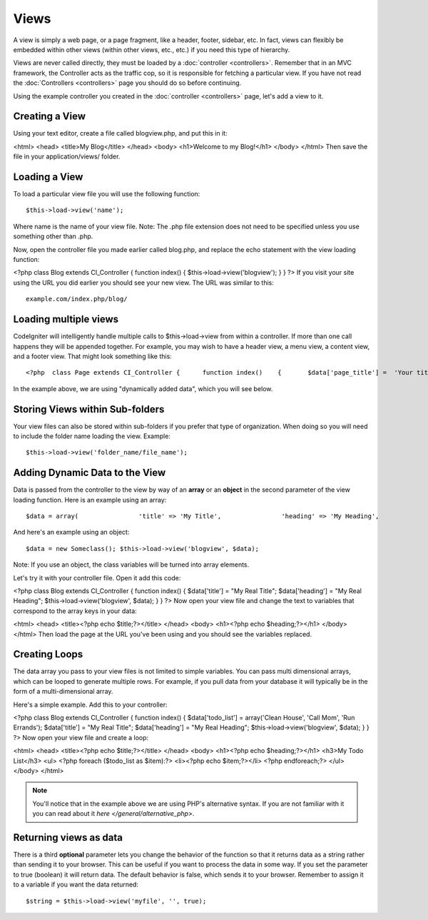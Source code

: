 #####
Views
#####

A view is simply a web page, or a page fragment, like a header, footer,
sidebar, etc. In fact, views can flexibly be embedded within other views
(within other views, etc., etc.) if you need this type of hierarchy.

Views are never called directly, they must be loaded by a
:doc:`controller <controllers>`. Remember that in an MVC framework, the
Controller acts as the traffic cop, so it is responsible for fetching a
particular view. If you have not read the
:doc:`Controllers <controllers>` page you should do so before
continuing.

Using the example controller you created in the
:doc:`controller <controllers>` page, let's add a view to it.

Creating a View
===============

Using your text editor, create a file called blogview.php, and put this
in it:

<html> <head> <title>My Blog</title> </head> <body> <h1>Welcome to my
Blog!</h1> </body> </html>
Then save the file in your application/views/ folder.

Loading a View
==============

To load a particular view file you will use the following function::

	$this->load->view('name');

Where name is the name of your view file. Note: The .php file extension
does not need to be specified unless you use something other than .php.

Now, open the controller file you made earlier called blog.php, and
replace the echo statement with the view loading function:

<?php class Blog extends CI_Controller { function index() {
$this->load->view('blogview'); } } ?>
If you visit your site using the URL you did earlier you should see your
new view. The URL was similar to this::

	example.com/index.php/blog/

Loading multiple views
======================

CodeIgniter will intelligently handle multiple calls to
$this->load->view from within a controller. If more than one call
happens they will be appended together. For example, you may wish to
have a header view, a menu view, a content view, and a footer view. That
might look something like this::

	<?php  class Page extends CI_Controller {      function index()    {       $data['page_title'] =  'Your title';       $this->load->view('header');       $this->load->view('menu');       $this->load->view('content', $data);       $this->load->view('footer');    }  }     ?>


In the example above, we are using "dynamically added data", which you
will see below.

Storing Views within Sub-folders
================================

Your view files can also be stored within sub-folders if you prefer that
type of organization. When doing so you will need to include the folder
name loading the view. Example::

	$this->load->view('folder_name/file_name');

Adding Dynamic Data to the View
===============================

Data is passed from the controller to the view by way of an **array** or
an **object** in the second parameter of the view loading function. Here
is an example using an array::

	$data = array(                'title' => 'My Title',                'heading' => 'My Heading',                'message' => 'My Message'           );  $this->load->view('blogview', $data);

And here's an example using an object::

	$data = new Someclass(); $this->load->view('blogview', $data);

Note: If you use an object, the class variables will be turned into
array elements.

Let's try it with your controller file. Open it add this code:

<?php class Blog extends CI_Controller { function index() {
$data['title'] = "My Real Title"; $data['heading'] = "My Real Heading";
$this->load->view('blogview', $data); } } ?>
Now open your view file and change the text to variables that correspond
to the array keys in your data:

<html> <head> <title><?php echo $title;?></title> </head> <body>
<h1><?php echo $heading;?></h1> </body> </html>
Then load the page at the URL you've been using and you should see the
variables replaced.

Creating Loops
==============

The data array you pass to your view files is not limited to simple
variables. You can pass multi dimensional arrays, which can be looped to
generate multiple rows. For example, if you pull data from your database
it will typically be in the form of a multi-dimensional array.

Here's a simple example. Add this to your controller:

<?php class Blog extends CI_Controller { function index() {
$data['todo_list'] = array('Clean House', 'Call Mom', 'Run Errands');
$data['title'] = "My Real Title"; $data['heading'] = "My Real Heading";
$this->load->view('blogview', $data); } } ?>
Now open your view file and create a loop:

<html> <head> <title><?php echo $title;?></title> </head> <body>
<h1><?php echo $heading;?></h1> <h3>My Todo List</h3> <ul> <?php foreach
($todo_list as $item):?> <li><?php echo $item;?></li> <?php
endforeach;?> </ul> </body> </html>

.. note:: You'll notice that in the example above we are using PHP's
	alternative syntax. If you are not familiar with it you can read about
	it `here </general/alternative_php>`.

Returning views as data
=======================

There is a third **optional** parameter lets you change the behavior of
the function so that it returns data as a string rather than sending it
to your browser. This can be useful if you want to process the data in
some way. If you set the parameter to true (boolean) it will return
data. The default behavior is false, which sends it to your browser.
Remember to assign it to a variable if you want the data returned::

	$string = $this->load->view('myfile', '', true);

